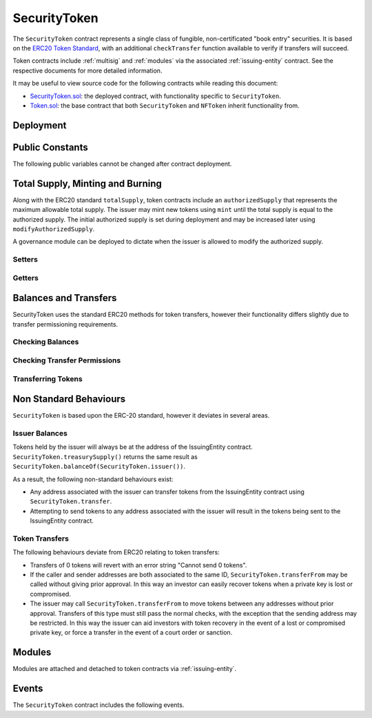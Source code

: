 .. _security-token:

#############
SecurityToken
#############

The ``SecurityToken`` contract represents a single class of fungible, non-certificated "book entry" securities.  It is based on the `ERC20 Token
Standard <https://theethereum.wiki/w/index.php/ERC20_Token_Standard>`__, with an additional ``checkTransfer`` function available to verify if transfers will succeed.

Token contracts include :ref:`multisig` and :ref:`modules` via the associated :ref:`issuing-entity` contract. See the respective documents for more detailed information.

It may be useful to view source code for the following contracts while reading this document:

* `SecurityToken.sol <https://github.com/HyperLink-Technology/SFT-Protocol/tree/master/contracts/SecurityToken.sol>`__: the deployed contract, with functionality specific to ``SecurityToken``.
* `Token.sol <https://github.com/HyperLink-Technology/SFT-Protocol/tree/master/contracts/bases/Token.sol>`__: the base contract that both ``SecurityToken`` and ``NFToken`` inherit functionality from.

Deployment
==========

.. method:: TokenBase.constructor(address _issuer, string _name, string _symbol, uint256 _authorizedSupply)

    * ``_issuer``: The address of the ``IssuingEntity`` associated with this token.
    * ``_name``: The full name of the token.
    * ``_symbol``: The ticker symbol for the token.
    * ``_authorizedSupply``: The initial authorized token supply.

    After the contract is deployed it must be associated with the issuer via ``IssuingEntity.addToken``. It is not possible to mint tokens until this is done.

    At the time of deployment the initial authorized supply is set, and the total supply is left as 0. The issuer may then mint tokens by calling ``mint`` directly or via a module. See :ref:`security-token-mint-burn`.

    .. code-block:: python

        >>> token = accounts[0].deploy(SecurityToken, issuer, "Test Token", "TST", 1000000)

        Transaction sent: 0x4d2bbbc01d026de176bf5749e6e1bd22ba6eb40a225d2a71390f767b2845bacb
        SecurityToken.constructor confirmed - block: 4   gas used: 3346083 (41.83%)
        SecurityToken deployed at: 0x099c68D84815532A2C33e6382D6aD2C634E92ef6
        <SecurityToken Contract object '0x099c68D84815532A2C33e6382D6aD2C634E92ef6'>

Public Constants
================

The following public variables cannot be changed after contract deployment.

.. method:: TokenBase.name

    The full name of the security token.

    .. code-block:: python

        >>> token.name()
        Test Token

.. method:: TokenBase.symbol

    The ticker symbol for the token.

    .. code-block:: python

        >>> token.symbol()
        TST

.. method:: TokenBase.decimals

    The number of decimal places for the token. In the standard SFT implementation this is set to 0.

    .. code-block:: python

        >>> token.decimals()
        0

.. method:: TokenBase.ownerID

    The bytes32 ID hash of the issuer associated with this token.

    .. code-block:: python

        >>> token.ownerID()
        0x8be1198d7f1848ebeddb3f807146ce7d26e63d3b6715f27697428ddb52db9b63

.. method:: TokenBase.issuer

    The address of the associated IssuingEntity contract.

    .. code-block:: python

        >>> token.issuer()
        0x40b49Ad1B8D6A8Df6cEdB56081D51b69e6569e06

.. _security-token-mint-burn:

Total Supply, Minting and Burning
=================================

Along with the ERC20 standard ``totalSupply``, token contracts include an ``authorizedSupply`` that represents the maximum allowable total supply. The issuer may mint new tokens using ``mint`` until the total supply is equal to the authorized supply. The initial authorized supply is set during deployment and may be increased later using ``modifyAuthorizedSupply``.

A governance module can be deployed to dictate when the issuer is allowed to modify the authorized supply.

Setters
-------

.. method:: TokenBase.modifyAuthorizedSupply(uint256 _value)

    Sets the authorized supply. The value may never be less than the current total supply.

    This method is callable directly by the issuer, implementing multi-sig via ``MultiSig.checkMultiSigExternal``. It may also be called by a permitted module.

    Modules can hook into this method via ``STModule.modifyAuthorizedSupply``. The modules are called before the authorized supply is changed.

    Emits the ``AuthorizedSupplyChanged`` event.

    .. code-block:: python

        >>> token.modifyAuthorizedSupply(2000000, {'from': accounts[0]})

        Transaction sent: 0x83b7a23e1bc1248445b64f275433add538f05336a4fe07007d39edbd06e1f476
        SecurityToken.modifyAuthorizedSupply confirmed - block: 13   gas used: 46666 (0.58%)
        <Transaction object '0x83b7a23e1bc1248445b64f275433add538f05336a4fe07007d39edbd06e1f476'>

.. method:: SecurityToken.mint(address _owner, uint256 _value)

    Mints new tokens at the given address.

    * ``_owner``: Account balance to mint tokens to.
    * ``_value``: Number of tokens to mint.

    A ``Transfer`` even will fire showing the new tokens as transferring from ``0x00`` and the total supply will increase. The new total supply cannot exceed ``authorizedSupply``.

    This method is callable directly by the issuer, implementing multi-sig via ``MultiSig.checkMultiSigExternal``. It may also be called by a permitted module.

    Modules can hook into this method via ``STModule.totalSupplyChanged``.

    .. code-block:: python

        >>> token.mint(accounts[1], 5000, {'from': accounts[0]})

        Transaction sent: 0x77ec76224d90763641971cd61e99711c911828053612cc16eb2e5d7faa20815e
        SecurityToken.mint confirmed - block: 14   gas used: 229092 (2.86%)
        <Transaction object '0x77ec76224d90763641971cd61e99711c911828053612cc16eb2e5d7faa20815e'>

.. method:: SecurityToken.burn(address _owner, uint256 _value)

    Burns tokens at the given address.

    * ``_owner``: Account balance to burn tokens from.
    * ``_value``: Number of tokens to burn.

    A ``Transfer`` event is emitted showing the new tokens as transferring to ``0x00`` and the total supply will increase.

    This method is callable directly by the issuer, implementing multi-sig via ``MultiSig.checkMultiSigExternal``. It may also be called by a permitted module.

    Modules can hook into this method via ``STModule.totalSupplyChanged``.

    .. code-block:: python

        >>> token.burn(accounts[1], 1000, {'from': accounts[0]})

        Transaction sent: 0x5414b31e3e44e657ed5ee04c0c6e4c673ab2c6300f392dfd7c282b348db0bbc7
        SecurityToken.burn confirmed - block: 15   gas used: 48312 (0.60%)
        <Transaction object '0x5414b31e3e44e657ed5ee04c0c6e4c673ab2c6300f392dfd7c282b348db0bbc7'>

Getters
-------

.. method:: TokenBase.totalSupply

    Returns the current total supply of tokens.

    .. code-block:: python

        >>> token.totalSupply()
        5000

.. method:: TokenBase.authorizedSupply

    Returns the maximum authorized total supply of tokens. Whenever the authorized supply exceeds the total supply, the issuer may mint new tokens using ``mint``.

    .. code-block:: python

        >>> token.authorizedSupply()
        2000000

.. method:: TokenBase.treasurySupply

    Returns the number of tokens held by the issuer. Equivalent to calling ``TokenBase.balanceOf(issuer)``.

    .. code-block:: python

        >>> token.treasurySupply()
        1000
        >>> token.balanceOf(issuer)
        1000


.. method:: TokenBase.circulatingSupply

    Returns the total supply, less the amount held by the issuer.

    .. code-block:: python

        >>> token.circulatingSupply()
        4000

Balances and Transfers
======================

SecurityToken uses the standard ERC20 methods for token transfers, however their functionality differs slightly due to transfer permissioning requirements.

Checking Balances
-----------------

.. method:: TokenBase.balanceOf(address)

    Returns the token balance for a given address.

    .. code-block:: python

        >>> token.balanceOf(accounts[1])
        4000

.. method:: TokenBase.custodianBalanceOf(address _owner, address _cust)

    Returns the custodied token balance for a given address.

    .. code-block:: python

        >>> token.custodianBalanceOf(accounts[1])
        0

.. method:: TokenBase.allowance(address _owner, address _spender)

    Returns the amount of tokens that ``_spender`` may transfer from ``_owner``'s balance using ``SecurityToken.transferFrom``.

    .. code-block:: python

        >>> token.allowance(accounts[1], accounts[2])
        1000

Checking Transfer Permissions
-----------------------------

.. method:: TokenBase.checkTransfer(address _from, address _to, uint256 _value)

    Checks if a token transfer is permitted.

    * ``_from``: Address of the sender
    * ``_to``: Address of the recipient
    * ``_value``: Amount of tokens to be transferred

    Returns ``true`` if the transfer is permitted. If the transfer is not permitted, the call will revert with the reason given in the error string.

    For a transfer to succeed it must first pass a series of checks:

    * Tokens cannot be locked.
    * Sender must have a sufficient balance.
    * Sender and receiver must be verified in a registrar associated to the issuer.
    * Sender and receiver must not be restricted by the registrar or the issuer.
    * Transfer must not result in any issuer-imposed investor limits being exceeded.
    * Transfer must be permitted by all active modules.

    Transfers between two addresses that are associated to the same ID do not undergo the same level of restrictions, as there is no change of ownership occuring.

    Modules can hook into this method via ``STModule.checkTransfer``.

    .. code-block:: python

        >>> token.checkTransfer(accounts[1], accounts[2], 100)
        True
        >>> token.checkTransfer(accounts[1], accounts[2], 10000)
        File "contract.py", line 282, in call
          raise VirtualMachineError(e)
        VirtualMachineError: VM Exception while processing transaction: revert Insufficient Balance
        >>> token.checkTransfer(accounts[1], accounts[9], 100)
        File "contract.py", line 282, in call
          raise VirtualMachineError(e)
        VirtualMachineError: VM Exception while processing transaction: revert Address not registered


.. method:: TokenBase.checkTransferCustodian(address _cust, address _from, address _to, uint256 _value)

    Checks if a custodian internal transfer of tokens is permitted. See the :ref:`custodian` documentation for more information on custodial internal transfers.

    * ``_cust``: Address of the custodian
    * ``_from``: Address of the sender
    * ``_to``: Address of the recipient
    * ``_value``: Amount of tokens to be transferred

    Returns ``true`` if the transfer is permitted. If the transfer is not permitted, the call will revert with the reason given in the error string.

    Permissioning checks for custodial transfers are identical to those of normal transfers.

    Modules can hook into this method via ``STModule.checkTransfer``. A custodial transfer can be differentiated from a regular transfer because the caller ID is be that of the custodian.

    .. code-block:: python

        >>> token.custodianBalanceOf(accounts[1], cust)
        2000
        >>> token.checkTransferCustodian(cust, accounts[1], accounts[2], 1000)
        True
        >>> token.checkTransferCustodian(cust, accounts[1], accounts[2], 5000)
        File "contract.py", line 282, in call
          raise VirtualMachineError(e)
        VirtualMachineError: VM Exception while processing transaction: revert Insufficient Custodial Balance

Transferring Tokens
-------------------

.. method:: SecurityToken.transfer(address _to, uint256 _value)

    Transfers ``_value`` tokens from ``msg.sender`` to ``_to``. If the transfer cannot be completed, the call will revert with the reason given in the error string.

    Some logic in this method deviates from the ERC20 standard, see :ref:`security-token-non-standard` for more information.

    All transfers will emit the ``Transfer`` event. Transfers where there is a change of ownership will also emit``IssuingEntity.TransferOwnership``.

    .. code-block:: python

        >>> token.transfer(accounts[2], 1000, {'from': accounts[1]})

        Transaction sent: 0x29d9786ca39e79714581b217c24593546672e31dbe77c64804ea2d81848f053f
        SecurityToken.transfer confirmed - block: 14   gas used: 192451 (2.41%)
        <Transaction object '0x29d9786ca39e79714581b217c24593546672e31dbe77c64804ea2d81848f053f'>

.. method:: TokenBase.approve(address _spender, uint256 _value)

    Approves ``_spender`` to transfer up to ``_value`` tokens belonging to ``msg.sender``.

    If ``_spender`` is already approved for >0 tokens, the caller must first set approval to 0 before setting a new value. This prevents the attack vector documented `here <https://docs.google.com/document/d/1YLPtQxZu1UAvO9cZ1O2RPXBbT0mooh4DYKjA_jp-RLM/edit>`__.

    No transfer permission logic is applied when making this call. Approval may be given to any address, but a transfer can only be initiated by an address that is known by one of the associated registrars. The same transfer checks also apply for both the sender and receiver, as if the transfer was done directly.

    Emits the ``Approval`` event.

    .. code-block:: python

        >>> token.approve(accounts[2], 1000, {'from': accounts[1]})

        Transaction sent: 0xa8793d57cfbf6e6ed0507c62e09c31c34feaae503b69aa6e6f4d39fad36fd7c5
        SecurityToken.approve confirmed - block: 20   gas used: 45948 (0.57%)
        <Transaction object '0xa8793d57cfbf6e6ed0507c62e09c31c34feaae503b69aa6e6f4d39fad36fd7c5'>

.. method:: SecurityToken.transferFrom(address _from, address _to, uint256 _value)

    Transfers ``_value`` tokens from ``_from`` to ``_to``.

    Prior approval must have been given via ``TokenBase.approve``, except in certain cases documented under :ref:`security-token-non-standard`.

    All transfers will emit the ``Transfer`` event. Transfers where there is a change of ownership will also emit``IssuingEntity.TransferOwnership``.

    Modules can hook into this method via ``STModule.transferTokens``.

    .. code-block:: python

        >>> token.transferFrom(accounts[1], accounts[3], 1000, {'from': accounts[2]})

        Transaction sent: 0x84cdd0c85d3e39f1ba4f5cbd0c4cb196c0f343c90c0819157acd14f6041fe945
        SecurityToken.transferFrom confirmed - block: 21   gas used: 234557 (2.93%)
        <Transaction object '0x84cdd0c85d3e39f1ba4f5cbd0c4cb196c0f343c90c0819157acd14f6041fe945'>

.. _security-token-non-standard:

Non Standard Behaviours
=======================

``SecurityToken`` is based upon the ERC-20 standard, however it deviates in several areas.

Issuer Balances
---------------

Tokens held by the issuer will always be at the address of the IssuingEntity contract.  ``SecurityToken.treasurySupply()`` returns the same result as ``SecurityToken.balanceOf(SecurityToken.issuer())``.

As a result, the following non-standard behaviours exist:

* Any address associated with the issuer can transfer tokens from the IssuingEntity contract using ``SecurityToken.transfer``.
* Attempting to send tokens to any address associated with the issuer will result in the tokens being sent to the IssuingEntity contract.

Token Transfers
---------------

The following behaviours deviate from ERC20 relating to token transfers:

* Transfers of 0 tokens will revert with an error string "Cannot send 0 tokens".
* If the caller and sender addresses are both associated to the same ID, ``SecurityToken.transferFrom`` may be called without giving prior approval. In this way an investor can easily recover tokens when a private key is lost or compromised.
* The issuer may call ``SecurityToken.transferFrom`` to move tokens between any addresses without prior approval. Transfers of this type must still pass the normal checks, with the exception that the sending address may be restricted.  In this way the issuer can aid investors with token recovery in the event of a lost or compromised private key, or force a transfer in the event of a court order or sanction.

Modules
=======

Modules are attached and detached to token contracts via :ref:`issuing-entity`.

.. method:: TokenBase.isActiveModule(address _module)

    Returns ``true`` if a module is currently active on the token.  Modules that are active on the associated ``IssuingEntity`` are also considered active on tokens. If the module is not active, returns ``false``.

    .. code-block:: python

        >>> token.isActiveModule(token_module)
        True
        >>> token.isActiveModule(issuer_module)
        True

.. method:: TokenBase.isPermittedModule(address _module, bytes4 _sig)

    Returns ``true`` if a module is permitted to access a specific method. If the module is not active or not permitted to call the method, returns ``false``.

    .. code-block:: python

        >>> token.isPermittedModule(token_module, "0x40c10f19")
        True
        >>> token.isPermittedModule(token_module, "0xc39f42ed")
        False

Events
======

The ``SecurityToken`` contract includes the following events.

.. method:: TokenBase.Transfer(address indexed from, address indexed to, uint256 tokens)

    Emitted when a token transfer is completed via ``SecurityToken.transfer`` or ``SecurityToken.transferFrom``.

    Also emitted by ``SecurityToken.mint`` and ``SecurityToken.burn``. For minting the address of the sender will be ``0x00``, for burning it will be the address of the receiver.

.. method:: TokenBase.Approval(address indexed tokenOwner, address indexed spender, uint256 tokens)

    Emitted when an approved transfer amount is set via ``SecurityToken.approve``.

.. method:: TokenBase.AuthorizedSupplyChanged(uint256 oldAuthorized, uint256 newAuthorized)

    Emitted when the authorized supply is changed via ``TokenBase.modifyAuthorizedSupply``.
